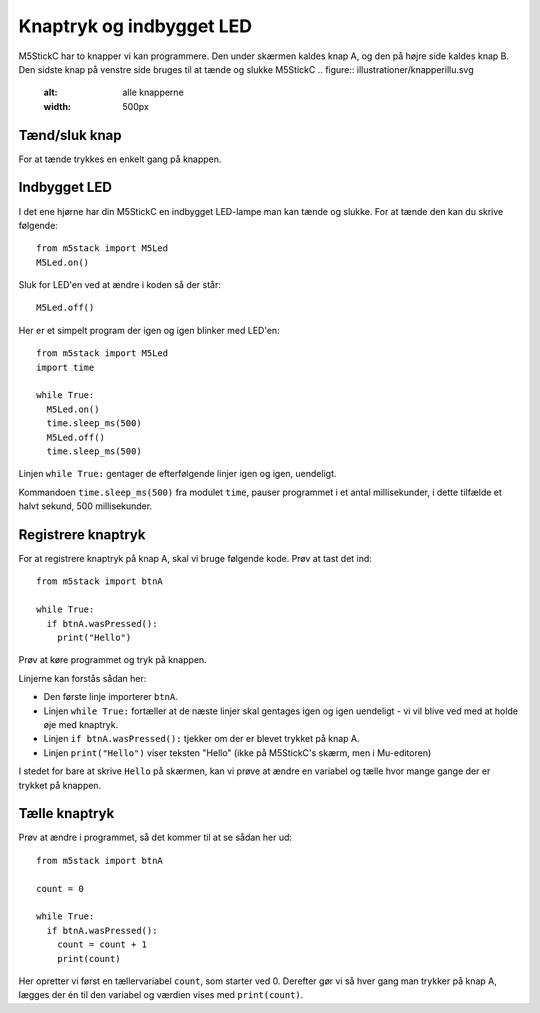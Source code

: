 Knaptryk og indbygget LED
=========================
M5StickC har to knapper vi kan programmere. Den under skærmen kaldes
knap A, og den på højre side kaldes knap B. Den sidste knap på venstre
side bruges til at tænde og slukke M5StickC
.. figure:: illustrationer/knapperillu.svg
   :alt: alle knapperne
   :width: 500px


Tænd/sluk knap
--------------
For at tænde trykkes en enkelt gang på knappen. 


.. _indbygget_led:

Indbygget LED
-----------------------
I det ene hjørne har din M5StickC en indbygget LED-lampe man kan tænde
og slukke. For at tænde den kan du skrive følgende::

  from m5stack import M5Led
  M5Led.on()

.. figure:: illustrationer/led.svg
   :alt: LED tændt
   :width: 500px

Sluk for LED'en ved at ændre i koden så der står::

   M5Led.off()

Her er et simpelt program der igen og igen blinker med LED'en::

  from m5stack import M5Led
  import time

  while True:
    M5Led.on()
    time.sleep_ms(500)
    M5Led.off()
    time.sleep_ms(500)

Linjen ``while True:`` gentager de efterfølgende linjer igen og igen,
uendeligt.

Kommandoen ``time.sleep_ms(500)`` fra modulet ``time``, pauser
programmet i et antal millisekunder, i dette tilfælde et halvt sekund,
500 millisekunder.
    
.. _knaptryk:

Registrere knaptryk
-------------------
For at registrere knaptryk på knap A, skal vi bruge følgende
kode. Prøv at tast det ind::

  from m5stack import btnA

  while True:
    if btnA.wasPressed():
      print("Hello")

Prøv at køre programmet og tryk på knappen.

Linjerne kan forstås sådan her:

* Den første linje importerer ``btnA``.
  
* Linjen ``while True:`` fortæller at de næste linjer skal gentages
  igen og igen uendeligt - vi vil blive ved med at holde øje med
  knaptryk.

* Linjen ``if btnA.wasPressed():`` tjekker om der er blevet trykket på knap A.

* Linjen ``print("Hello")`` viser teksten "Hello" (ikke på M5StickC's
  skærm, men i Mu-editoren)

I stedet for bare at skrive ``Hello`` på skærmen, kan vi prøve at ændre
en variabel og tælle hvor mange gange der er trykket på knappen.

Tælle knaptryk
--------------
Prøv at ændre i programmet, så det kommer til at se sådan her ud::

  from m5stack import btnA
  
  count = 0

  while True:
    if btnA.wasPressed():
      count = count + 1
      print(count)

Her opretter vi først en tællervariabel ``count``, som starter
ved 0. Derefter gør vi så hver gang man trykker på knap A, lægges
der én til den variabel og værdien vises med ``print(count)``.
